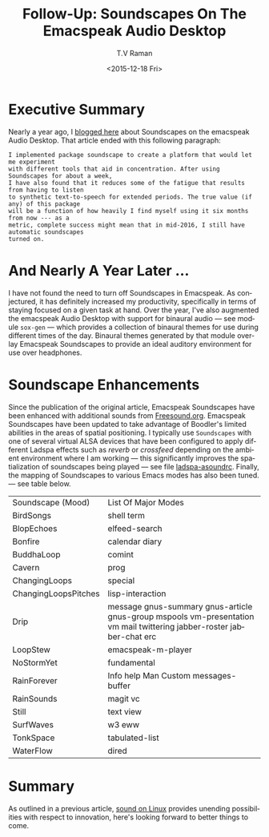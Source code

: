* Executive Summary 


Nearly a year ago, I [[http://emacspeak.blogspot.com/2015/12/soundscapes-on-emacspeak-audio-desktop.html][blogged here]] about Soundscapes on the emacspeak
Audio Desktop. That article ended with this following paragraph:

: I implemented package soundscape to create a platform that would let me experiment
: with different tools that aid in concentration. After using Soundscapes for about a week,
: I have also found that it reduces some of the fatigue that results from having to listen
: to synthetic text-to-speech for extended periods. The true value (if any) of this package
: will be a function of how heavily I find myself using it six months from now --- as a
: metric, complete success might mean that in mid-2016, I still have automatic soundscapes
: turned on.


* And Nearly A Year Later ...

I have not found the need to turn off Soundscapes in Emacspeak. As
conjectured, it has definitely increased my productivity, specifically
in terms of staying focused on a given task at hand. Over the year,
I've also augmented the emacspeak Audio Desktop with support for
binaural audio — see module ~sox-gen~ — which provides a collection of
binaural themes for use during different times of the day. Binaural
themes generated by that module overlay Emacspeak Soundscapes to
provide an ideal auditory environment for use over headphones.

* Soundscape Enhancements 

Since the publication of the original article, Emacspeak Soundscapes
have been enhanced with additional sounds from
[[http://freesound.org][Freesound.org]]. Emacspeak Soundscapes have been updated to take
advantage of Boodler's limited abilities in the areas of spatial
positioning. I typically use ~Soundscapes~ with one of several virtual
ALSA devices that have been configured to apply different Ladspa
effects such as /reverb/ or /crossfeed/ depending on the ambient
environment where I am working --- this significantly improves the
spatialization of soundscapes being played --- see file
[[https://github.com/tvraman/emacspeak/blob/master/scapes/ladspa-asoundrc#L1][ladspa-asoundrc]]. Finally, the mapping of Soundscapes to various Emacs
modes has also been tuned. --- see table below.


|----------------------+-------------------------------------------------------------------------------------------------------------------------|
| Soundscape (Mood)    | List Of Major Modes                                                                                                     |
| BirdSongs            | 	shell term                                                                                                            |
| BlopEchoes           | 	elfeed-search                                                                                                         |
| Bonfire              | 	calendar diary                                                                                                        |
| BuddhaLoop           | 	comint                                                                                                                |
| Cavern               | 	prog                                                                                                                  |
| ChangingLoops        | 	special                                                                                                               |
| ChangingLoopsPitches | 	lisp-interaction                                                                                                      |
| Drip                 | 	message gnus-summary gnus-article gnus-group mspools vm-presentation vm mail twittering jabber-roster jabber-chat erc |
| LoopStew             | 	emacspeak-m-player                                                                                                    |
| NoStormYet           | 	fundamental                                                                                                           |
| RainForever          | 	Info help Man Custom messages-buffer                                                                                  |
| RainSounds           | 	magit vc                                                                                                              |
| Still                | 	text view                                                                                                             |
| SurfWaves            | 	w3 eww                                                                                                                |
| TonkSpace            | 	tabulated-list                                                                                                        |
| WaterFlow            | 	dired                                                                                                                 |
|----------------------+-------------------------------------------------------------------------------------------------------------------------|


* Summary

As outlined in a previous article, [[http://emacspeak.blogspot.com/2016/02/augmented-headphone-listening-on-linux.html][ sound on Linux]] provides unending
possibilities with respect to innovation, here's looking forward to
better things to come.




#+OPTIONS: ':nil *:t -:t ::t <:t H:3 \n:nil ^:t arch:headline
#+OPTIONS: author:t c:nil creator:nil d:(not "LOGBOOK") date:t e:t
#+OPTIONS: email:nil f:t inline:t num:t p:nil pri:nil prop:nil stat:t
#+OPTIONS: tags:t tasks:t tex:t timestamp:t title:t toc:nil todo:t |:t
#+TITLE: Follow-Up: Soundscapes On The Emacspeak Audio Desktop 
#+DATE: <2015-12-18 Fri>
#+AUTHOR: T.V Raman
#+EMAIL: raman@google.com
#+LANGUAGE: en
#+SELECT_TAGS: export
#+EXCLUDE_TAGS: noexport
#+CREATOR: Emacs 25.0.50.1 (Org mode 8.3.2)
